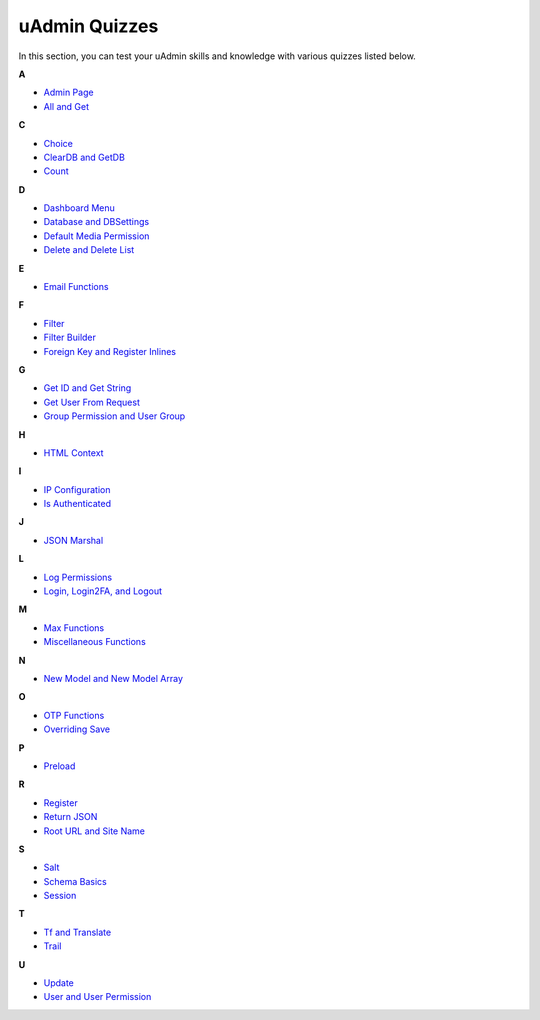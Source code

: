 uAdmin Quizzes
==============
In this section, you can test your uAdmin skills and knowledge with various quizzes listed below.

**A**

* `Admin Page`_
* `All and Get`_

**C**

* `Choice`_
* `ClearDB and GetDB`_
* `Count`_

**D**

* `Dashboard Menu`_
* `Database and DBSettings`_
* `Default Media Permission`_
* `Delete and Delete List`_

**E**

* `Email Functions`_

**F**

* `Filter`_
* `Filter Builder`_
* `Foreign Key and Register Inlines`_

**G**

* `Get ID and Get String`_
* `Get User From Request`_
* `Group Permission and User Group`_

**H**

* `HTML Context`_

**I**

* `IP Configuration`_
* `Is Authenticated`_

**J**

* `JSON Marshal`_

**L**

* `Log Permissions`_
* `Login, Login2FA, and Logout`_

**M**

* `Max Functions`_
* `Miscellaneous Functions`_

**N**

* `New Model and New Model Array`_

**O**

* `OTP Functions`_
* `Overriding Save`_

**P**

* `Preload`_

**R**

* `Register`_
* `Return JSON`_
* `Root URL and Site Name`_

**S**

* `Salt`_
* `Schema Basics`_
* `Session`_

**T**

* `Tf and Translate`_
* `Trail`_

**U**

* `Update`_
* `User and User Permission`_

.. _Admin Page: https://uadmin.readthedocs.io/en/latest/_static/quiz/admin-page.html
.. _All and Get: https://uadmin.readthedocs.io/en/latest/_static/quiz/all-and-get.html
.. _Choice: https://uadmin.readthedocs.io/en/latest/_static/quiz/choice.html
.. _ClearDB and GetDB: https://uadmin.readthedocs.io/en/latest/_static/quiz/clear-db-and-get-db.html
.. _Count: https://uadmin.readthedocs.io/en/latest/_static/quiz/count.html
.. _Dashboard Menu: https://uadmin.readthedocs.io/en/latest/_static/quiz/dashboard-menu.html
.. _Database and DBSettings: https://uadmin.readthedocs.io/en/latest/_static/quiz/database-and-db-settings.html
.. _Default Media Permission: https://uadmin.readthedocs.io/en/latest/_static/quiz/default-media-permission.html
.. _Delete and Delete List: https://uadmin.readthedocs.io/en/latest/_static/quiz/delete-and-delete-list.html
.. _Email Functions: https://uadmin.readthedocs.io/en/latest/_static/quiz/email-functions.html
.. _Filter: https://uadmin.readthedocs.io/en/latest/_static/quiz/filter.html
.. _Filter Builder: https://uadmin.readthedocs.io/en/latest/_static/quiz//filter-builder.html
.. _Foreign Key and Register Inlines: https://uadmin.readthedocs.io/en/latest/_static/quiz/foreign-key-and-register-inline.html
.. _Get ID and Get String: https://uadmin.readthedocs.io/en/latest/_static/quiz/get-id-and-get-string.html
.. _Get User From Request: https://uadmin.readthedocs.io/en/latest/_static/quiz/get-user-from-request.html
.. _Group Permission and User Group: https://uadmin.readthedocs.io/en/latest/_static/quiz/group-permission-and-user-group.html
.. _HTML Context: https://uadmin.readthedocs.io/en/latest/_static/quiz/html-context.html
.. _IP Configuration: https://uadmin.readthedocs.io/en/latest/_static/quiz/ip-configuration.html
.. _Is Authenticated: https://uadmin.readthedocs.io/en/latest/_static/quiz/is-authenticated.html
.. _JSON Marshal: https://uadmin.readthedocs.io/en/latest/_static/quiz/json-marshal.html
.. _Log Permissions: https://uadmin.readthedocs.io/en/latest/_static/quiz/log-permissions.html
.. _Login, Login2FA, and Logout: https://uadmin.readthedocs.io/en/latest/_static/quiz/login-logout.html

.. _Max Functions: https://uadmin.readthedocs.io/en/latest/_static/quiz/max-functions.html
.. _Miscellaneous Functions: https://uadmin.readthedocs.io/en/latest/_static/quiz/miscellaneous-functions.html
.. _New Model and New Model Array: https://uadmin.readthedocs.io/en/latest/_static/quiz/new-model-and-new-model-array.html
.. _OTP Functions: https://uadmin.readthedocs.io/en/latest/_static/quiz/otp.html
.. _Overriding Save: https://uadmin.readthedocs.io/en/latest/_static/quiz/overriding-save.html
.. _Preload: https://uadmin.readthedocs.io/en/latest/_static/quiz/preload.html
.. _Register: https://uadmin.readthedocs.io/en/latest/_static/quiz/register.html
.. _Return JSON: https://uadmin.readthedocs.io/en/latest/_static/quiz/return-json.html
.. _Root URL and Site Name: https://uadmin.readthedocs.io/en/latest/_static/quiz/root-url-and-site-name.html
.. _Salt: https://uadmin.readthedocs.io/en/latest/_static/quiz/salt.html
.. _Schema Basics: https://uadmin.readthedocs.io/en/latest/_static/quiz/schema-basics.html
.. _Session: https://uadmin.readthedocs.io/en/latest/_static/quiz/session.html
.. _Tf and Translate: https://uadmin.readthedocs.io/en/latest/_static/quiz/tf-and-translate.html
.. _Trail: https://uadmin.readthedocs.io/en/latest/_static/quiz/trail.html
.. _Update: https://uadmin.readthedocs.io/en/latest/_static/quiz/update.html
.. _User and User Permission: https://uadmin.readthedocs.io/en/latest/_static/quiz/user-and-user-permission.html

